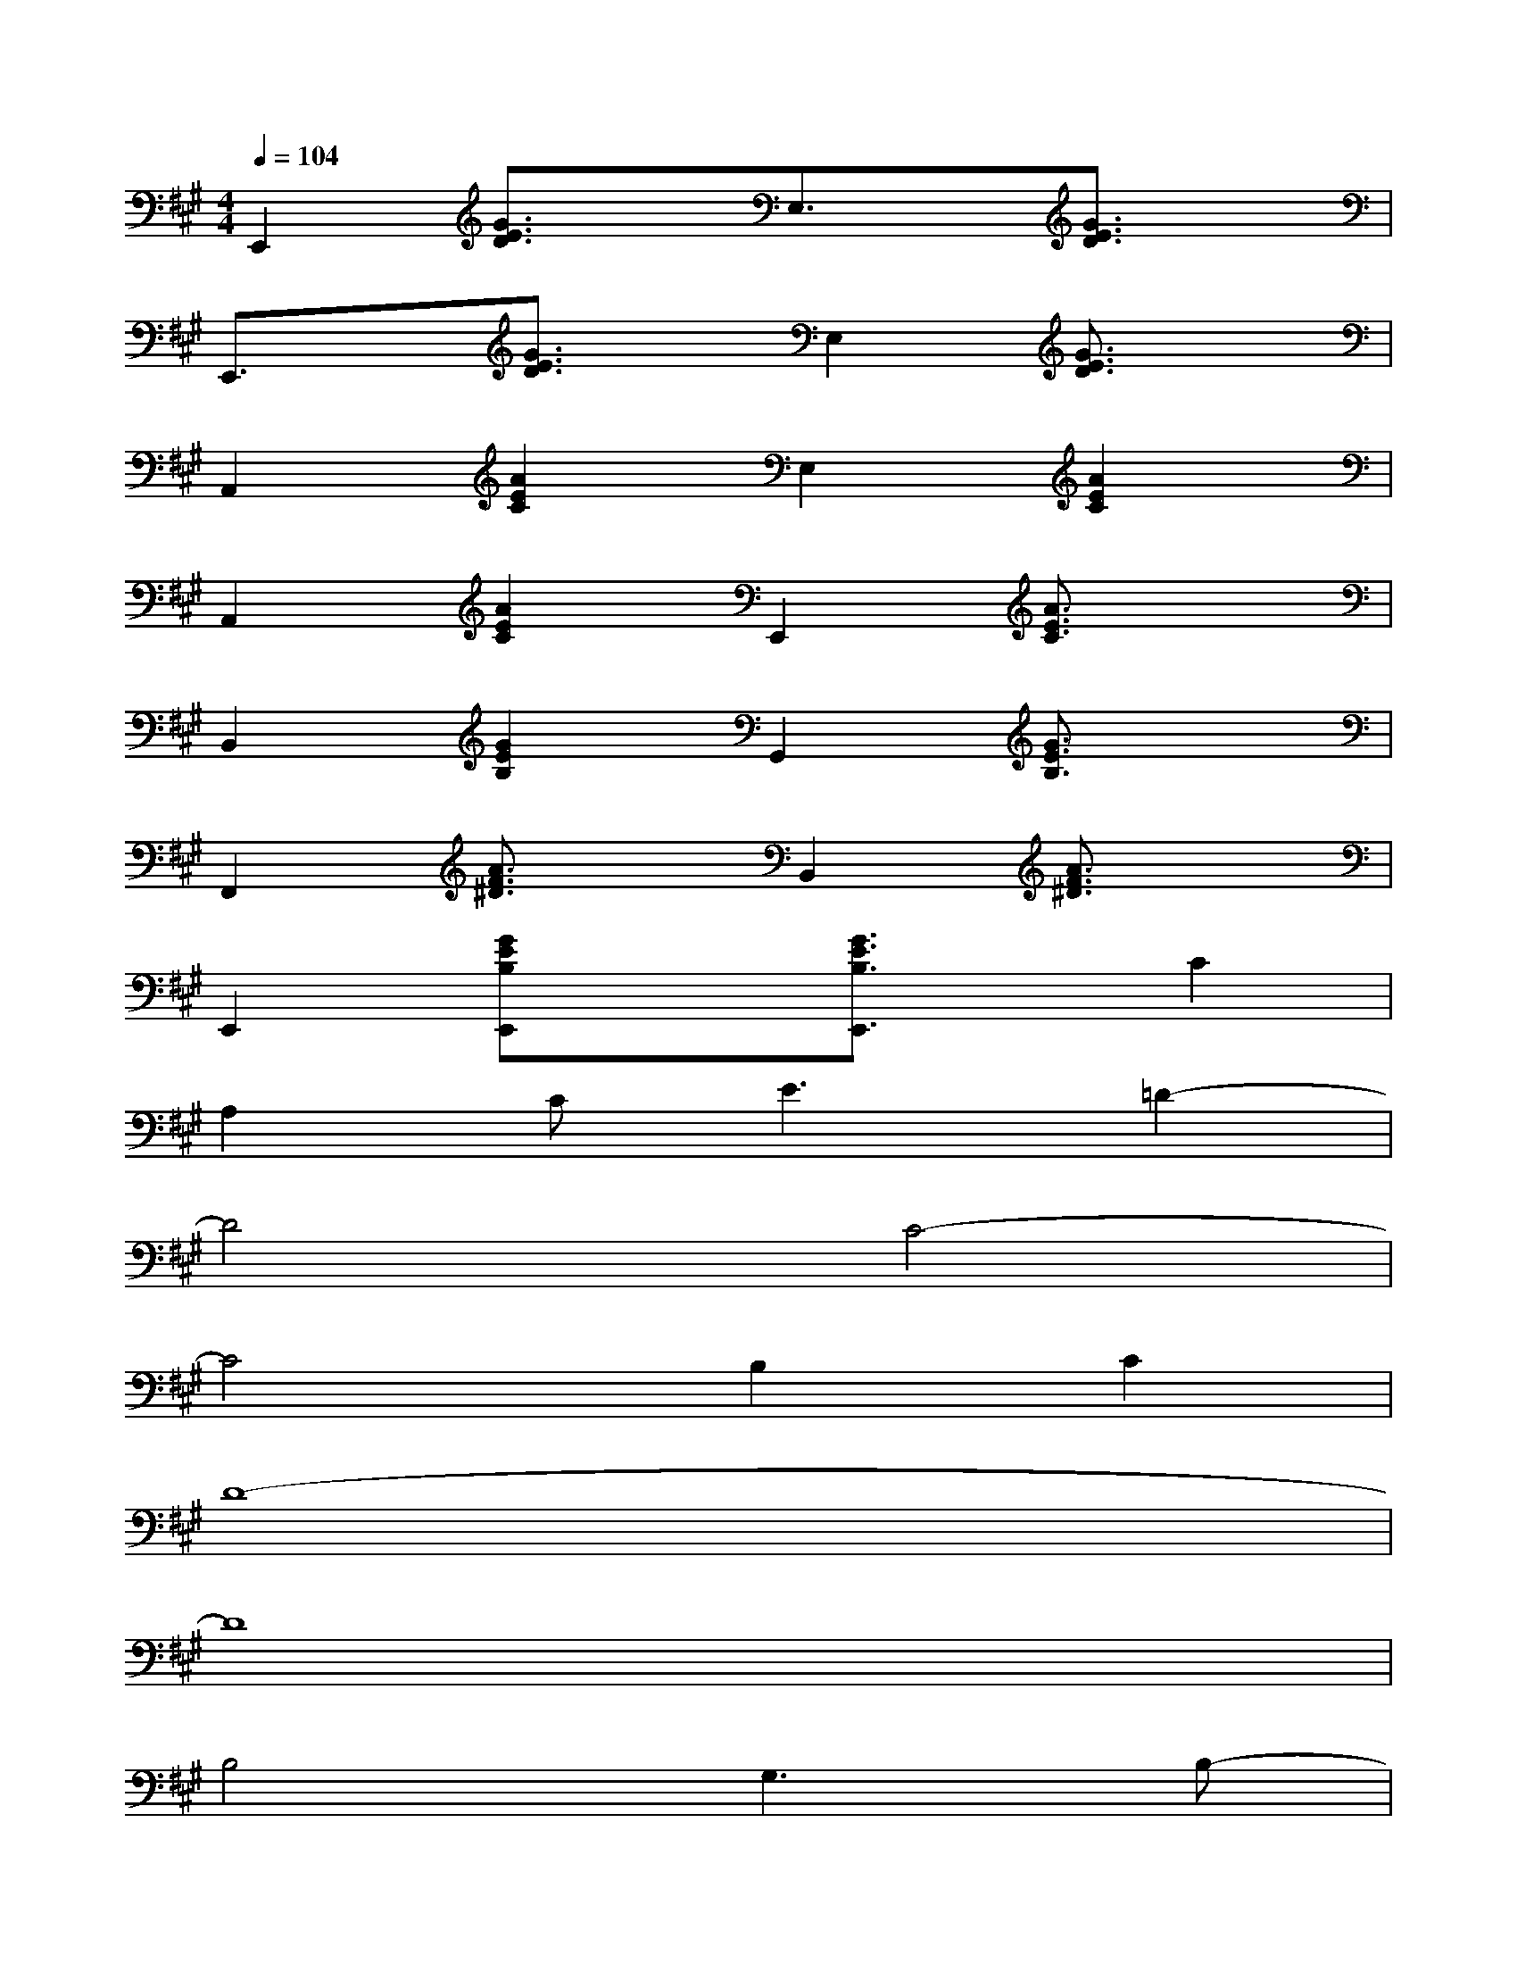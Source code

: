 X:1
T:
M:4/4
L:1/8
Q:1/4=104
K:A%3sharps
V:1
E,,2[G3/2E3/2D3/2]x/2E,3/2x/2[G3/2E3/2D3/2]x/2|
E,,3/2x/2[G3/2E3/2D3/2]x/2E,2[G3/2E3/2D3/2]x/2|
A,,2[A2E2C2]E,2[A2E2C2]|
A,,2[A2E2C2]E,,2[A3/2E3/2C3/2]x/2|
B,,2[G2E2B,2]G,,2[G3/2E3/2B,3/2]x/2|
F,,2[A3/2F3/2^D3/2]x/2B,,2[A3/2F3/2^D3/2]x/2|
E,,2[GEB,E,,]x[G3/2E3/2B,3/2E,,3/2]x/2C2|
A,2C2<E2=D2-|
D4C4-|
C4B,2C2|
D8-|
D8|
B,4G,3B,-|
B,2D2C2B,2|
A,6C2|
A,2C2<E2D2
